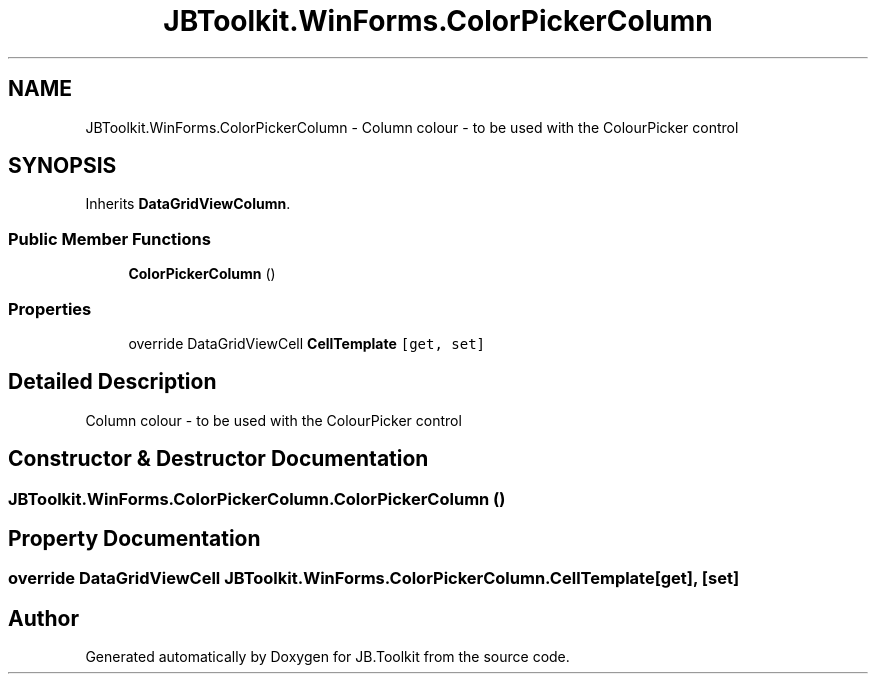 .TH "JBToolkit.WinForms.ColorPickerColumn" 3 "Mon Aug 31 2020" "JB.Toolkit" \" -*- nroff -*-
.ad l
.nh
.SH NAME
JBToolkit.WinForms.ColorPickerColumn \- Column colour - to be used with the ColourPicker control  

.SH SYNOPSIS
.br
.PP
.PP
Inherits \fBDataGridViewColumn\fP\&.
.SS "Public Member Functions"

.in +1c
.ti -1c
.RI "\fBColorPickerColumn\fP ()"
.br
.in -1c
.SS "Properties"

.in +1c
.ti -1c
.RI "override DataGridViewCell \fBCellTemplate\fP\fC [get, set]\fP"
.br
.in -1c
.SH "Detailed Description"
.PP 
Column colour - to be used with the ColourPicker control 


.SH "Constructor & Destructor Documentation"
.PP 
.SS "JBToolkit\&.WinForms\&.ColorPickerColumn\&.ColorPickerColumn ()"

.SH "Property Documentation"
.PP 
.SS "override DataGridViewCell JBToolkit\&.WinForms\&.ColorPickerColumn\&.CellTemplate\fC [get]\fP, \fC [set]\fP"


.SH "Author"
.PP 
Generated automatically by Doxygen for JB\&.Toolkit from the source code\&.
